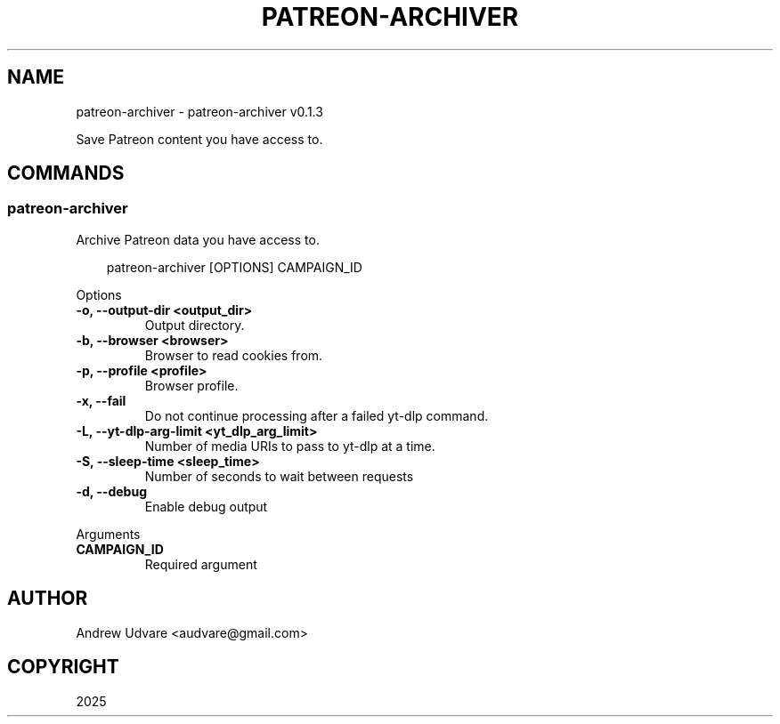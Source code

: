 .\" Man page generated from reStructuredText.
.
.
.nr rst2man-indent-level 0
.
.de1 rstReportMargin
\\$1 \\n[an-margin]
level \\n[rst2man-indent-level]
level margin: \\n[rst2man-indent\\n[rst2man-indent-level]]
-
\\n[rst2man-indent0]
\\n[rst2man-indent1]
\\n[rst2man-indent2]
..
.de1 INDENT
.\" .rstReportMargin pre:
. RS \\$1
. nr rst2man-indent\\n[rst2man-indent-level] \\n[an-margin]
. nr rst2man-indent-level +1
.\" .rstReportMargin post:
..
.de UNINDENT
. RE
.\" indent \\n[an-margin]
.\" old: \\n[rst2man-indent\\n[rst2man-indent-level]]
.nr rst2man-indent-level -1
.\" new: \\n[rst2man-indent\\n[rst2man-indent-level]]
.in \\n[rst2man-indent\\n[rst2man-indent-level]]u
..
.TH "PATREON-ARCHIVER" "1" "May 28, 2025" "0.1.3" "patreon-archiver"
.SH NAME
patreon-archiver \- patreon-archiver v0.1.3
.sp
Save Patreon content you have access to.
.SH COMMANDS
.SS patreon\-archiver
.sp
Archive Patreon data you have access to.
.INDENT 0.0
.INDENT 3.5
.sp
.EX
patreon\-archiver [OPTIONS] CAMPAIGN_ID
.EE
.UNINDENT
.UNINDENT
.sp
Options
.INDENT 0.0
.TP
.B \-o, \-\-output\-dir <output_dir>
Output directory.
.UNINDENT
.INDENT 0.0
.TP
.B \-b, \-\-browser <browser>
Browser to read cookies from.
.UNINDENT
.INDENT 0.0
.TP
.B \-p, \-\-profile <profile>
Browser profile.
.UNINDENT
.INDENT 0.0
.TP
.B \-x, \-\-fail
Do not continue processing after a failed yt\-dlp command.
.UNINDENT
.INDENT 0.0
.TP
.B \-L, \-\-yt\-dlp\-arg\-limit <yt_dlp_arg_limit>
Number of media URIs to pass to yt\-dlp at a time.
.UNINDENT
.INDENT 0.0
.TP
.B \-S, \-\-sleep\-time <sleep_time>
Number of seconds to wait between requests
.UNINDENT
.INDENT 0.0
.TP
.B \-d, \-\-debug
Enable debug output
.UNINDENT
.sp
Arguments
.INDENT 0.0
.TP
.B CAMPAIGN_ID
Required argument
.UNINDENT
.SH AUTHOR
Andrew Udvare <audvare@gmail.com>
.SH COPYRIGHT
2025
.\" Generated by docutils manpage writer.
.
